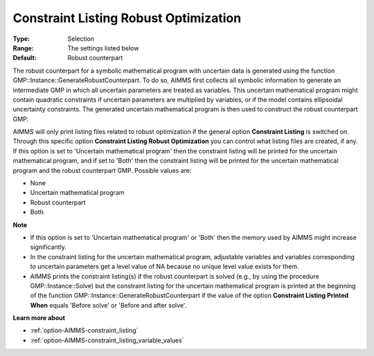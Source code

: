 

.. _option-AIMMS-constraint_listing_robust_optimization:


Constraint Listing Robust Optimization
======================================



:Type:	Selection	
:Range:	The settings listed below	
:Default:	Robust counterpart	



The robust counterpart for a symbolic mathematical program with uncertain data is generated using the function GMP::Instance::GenerateRobustCounterpart. To do so, AIMMS first collects all symbolic information to generate an intermediate GMP in which all uncertain parameters are treated as variables. This uncertain mathematical program might contain quadratic constraints if uncertain parameters are multiplied by variables, or if the model contains ellipsoidal uncertainty constraints. The generated uncertain mathematical program is then used to construct the robust counterpart GMP.



AIMMS will only print listing files related to robust optimization if the general option **Constraint Listing**  is switched on. Through this specific option **Constraint Listing Robust Optimization**  you can control what listing files are created, if any. If this option is set to 'Uncertain mathematical program' then the constraint listing will be printed for the uncertain mathematical program, and if set to 'Both' then the constraint listing will be printed for the uncertain mathematical program and the robust counterpart GMP. Possible values are:



*	None
*	Uncertain mathematical program
*	Robust counterpart
*	Both




**Note** 

*	If this option is set to 'Uncertain mathematical program' or 'Both' then the memory used by AIMMS might increase significantly.
*	In the constraint listing for the uncertain mathematical program, adjustable variables and variables corresponding to uncertain parameters get a level value of NA because no unique level value exists for them.
*	AIMMS prints the constraint listing(s) if the robust counterpart is solved (e.g., by using the procedure GMP::Instance::Solve) but the constraint listing for the uncertain mathematical program is printed at the beginning of the function GMP::Instance::GenerateRobustCounterpart if the value of the option **Constraint Listing Printed When**  equals 'Before solve' or 'Before and after solve'.




**Learn more about** 

*	:ref:`option-AIMMS-constraint_listing` 
*	:ref:`option-AIMMS-constraint_listing_variable_values`  



